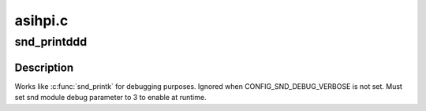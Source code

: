 .. -*- coding: utf-8; mode: rst -*-

========
asihpi.c
========


.. _`snd_printddd`:

snd_printddd
============

.. c:function:: snd_printddd ( format,  args...)

    very verbose debug printk

    :param format:
        format string

    :param args...:
        variable arguments



.. _`snd_printddd.description`:

Description
-----------

Works like :c:func:`snd_printk` for debugging purposes.
Ignored when CONFIG_SND_DEBUG_VERBOSE is not set.
Must set snd module debug parameter to 3 to enable at runtime.


